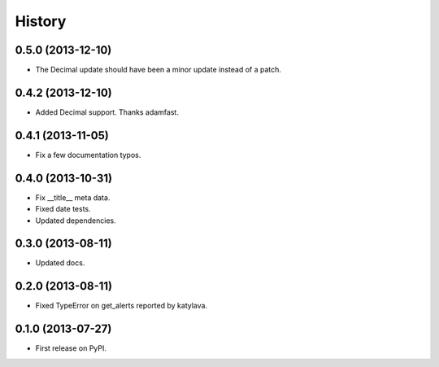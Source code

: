 .. :changelog:

History
-------

0.5.0 (2013-12-10)
++++++++++++++++++

* The Decimal update should have been a minor update instead of a patch.

0.4.2 (2013-12-10)
++++++++++++++++++

* Added Decimal support. Thanks adamfast.

0.4.1 (2013-11-05)
++++++++++++++++++

* Fix a few documentation typos.

0.4.0 (2013-10-31)
++++++++++++++++++

* Fix __title__ meta data.
* Fixed date tests.
* Updated dependencies.

0.3.0 (2013-08-11)
++++++++++++++++++

* Updated docs.

0.2.0 (2013-08-11)
++++++++++++++++++

* Fixed TypeError on get_alerts reported by katylava.

0.1.0 (2013-07-27)
++++++++++++++++++

* First release on PyPI.

